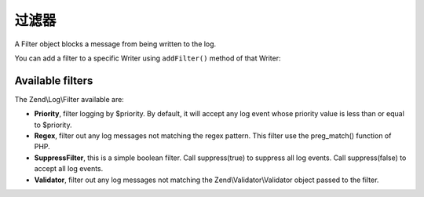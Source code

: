 .. _zend.log.filters:

过滤器
=======

A Filter object blocks a message from being written to the log.

You can add a filter to a specific Writer using ``addFilter()`` method of that Writer:

.. code-block:: php
   :linenos:

   use Zend\Log\Logger;

   $logger = new Logger();

   $writer1 = new Zend\Log\Writer\Stream('/path/to/first/logfile');
   $logger->addWriter($writer1);

   $writer2 = new Zend\Log\Writer\Stream('/path/to/second/logfile');
   $logger->addWriter($writer2);

   // add a filter only to writer2
   $filter = new Zend\Log\Filter\Priority(Logger::CRIT);
   $writer2->addFilter($filter);

   // logged to writer1, blocked from writer2
   $logger->info('Informational message');

   // logged by both writers
   $logger->emerg('Emergency message');

.. _zend.log.filters.type:

Available filters
-----------------

The Zend\\Log\\Filter available are:

- **Priority**, filter logging by $priority. By default, it will accept any log event whose priority value is less
  than or equal to $priority.

- **Regex**, filter out any log messages not matching the regex pattern. This filter use the preg_match() function
  of PHP.

- **SuppressFilter**, this is a simple boolean filter. Call suppress(true) to suppress all log events. Call
  suppress(false) to accept all log events.

- **Validator**, filter out any log messages not matching the Zend\\Validator\\Validator object passed to the
  filter.


